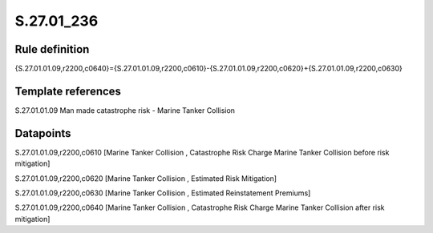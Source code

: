 ===========
S.27.01_236
===========

Rule definition
---------------

{S.27.01.01.09,r2200,c0640}={S.27.01.01.09,r2200,c0610}-{S.27.01.01.09,r2200,c0620}+{S.27.01.01.09,r2200,c0630}


Template references
-------------------

S.27.01.01.09 Man made catastrophe risk - Marine Tanker Collision


Datapoints
----------

S.27.01.01.09,r2200,c0610 [Marine Tanker Collision , Catastrophe Risk Charge Marine Tanker Collision before risk mitigation]

S.27.01.01.09,r2200,c0620 [Marine Tanker Collision , Estimated Risk Mitigation]

S.27.01.01.09,r2200,c0630 [Marine Tanker Collision , Estimated Reinstatement Premiums]

S.27.01.01.09,r2200,c0640 [Marine Tanker Collision , Catastrophe Risk Charge Marine Tanker Collision after risk mitigation]



